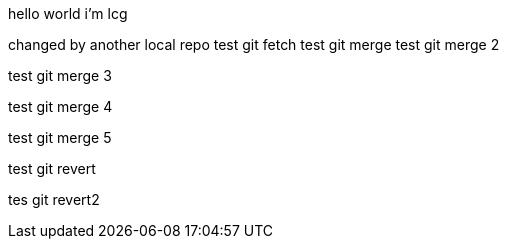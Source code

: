 hello world
i'm lcg

changed by another local repo
test git fetch
test git merge
test git merge 2

test git merge 3

test git merge 4

test git merge 5

test git revert

tes git revert2